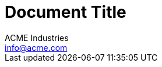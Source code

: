 = Document Title
:author_name: ACME Industries
:author_email: info@acme.com
:author: {author_name}
:email: {author_email}